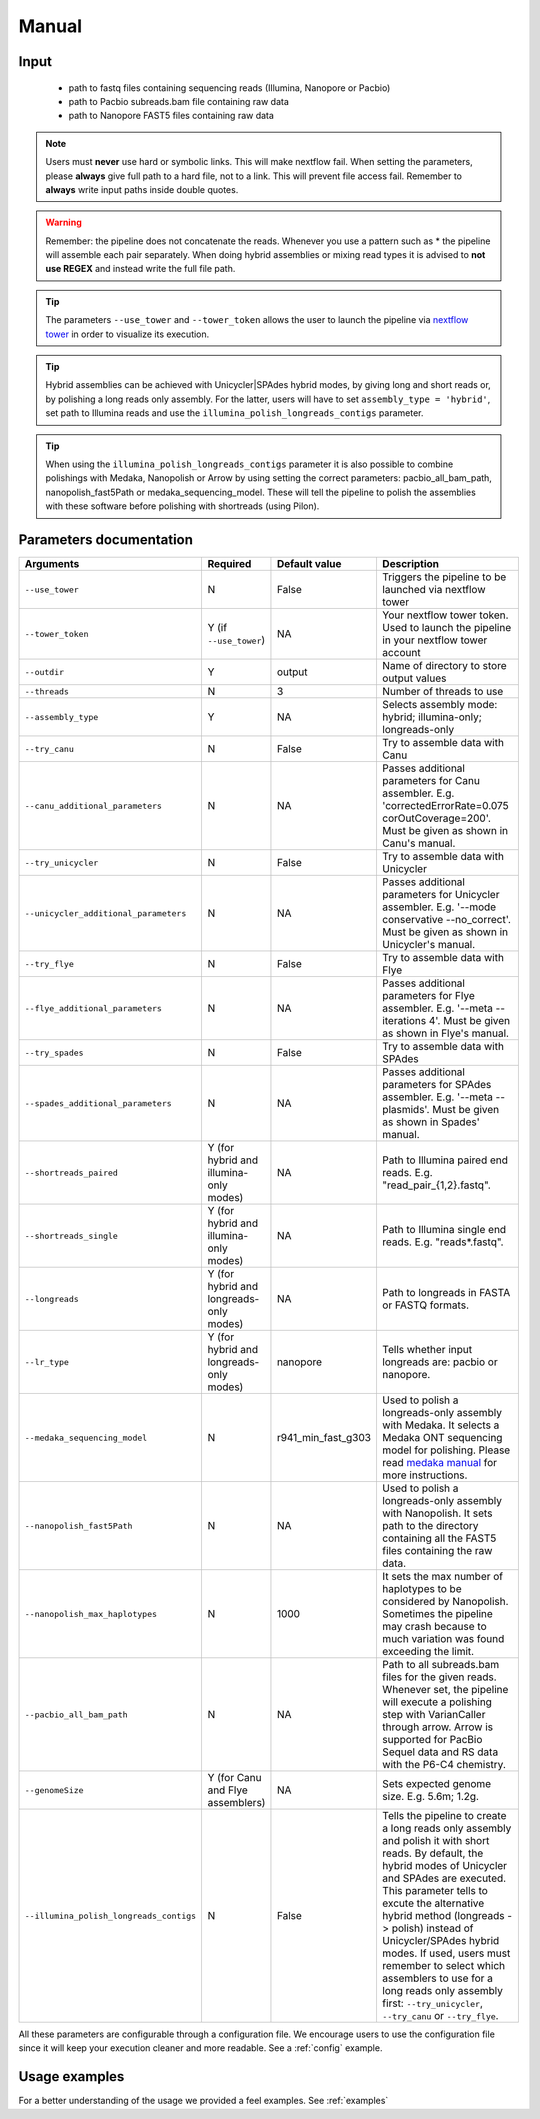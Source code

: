 .. _manual:

Manual
******

Input
=====

    * path to fastq files containing sequencing reads (Illumina, Nanopore or Pacbio)
    * path to Pacbio subreads.bam file containing raw data
    * path to Nanopore FAST5 files containing raw data

.. note::

  Users must **never** use hard or symbolic links. This will make nextflow fail.
  When setting the parameters, please **always** give full path to a hard file,
  not to a link. This will prevent file access fail. Remember to **always** write input paths inside double quotes.

.. warning::

  Remember: the pipeline does not concatenate the reads. Whenever you use a pattern such as \* the pipeline will assemble each pair
  separately. When doing hybrid assemblies or mixing read types it is advised to **not use REGEX** and instead write the full file
  path.

.. tip::

  The parameters ``--use_tower`` and ``--tower_token`` allows the user to launch the pipeline via `nextflow tower <https://tower.nf/>`_ in order to visualize its execution.

.. tip::

  Hybrid assemblies can be achieved with Unicycler|SPAdes hybrid modes, by giving long and
  short reads or, by polishing a long reads only assembly. For the latter, users will have
  to set ``assembly_type = 'hybrid'``, set path to Illumina reads and use the
  ``illumina_polish_longreads_contigs`` parameter.

.. tip::

  When using the ``illumina_polish_longreads_contigs`` parameter it is also possible to combine
  polishings with Medaka, Nanopolish or Arrow by using setting the correct parameters:
  pacbio_all_bam_path, nanopolish_fast5Path or medaka_sequencing_model. These will tell the
  pipeline to polish the assemblies with these software before polishing with shortreads (using Pilon).

Parameters documentation
========================

.. list-table::
   :widths: 20 10 20 50
   :header-rows: 1

   * - Arguments
     - Required
     - Default value
     - Description

   * - ``--use_tower``
     - N
     - False
     - Triggers the pipeline to be launched via nextflow tower

   * - ``--tower_token``
     - Y (if ``--use_tower``)
     - NA
     - Your nextflow tower token. Used to launch the pipeline in your nextflow tower account

   * - ``--outdir``
     - Y
     - output
     - Name of directory to store output values

   * - ``--threads``
     - N
     - 3
     - Number of threads to use

   * - ``--assembly_type``
     - Y
     - NA
     - Selects assembly mode: hybrid; illumina-only; longreads-only

   * - ``--try_canu``
     - N
     - False
     - Try to assemble data with Canu

   * - ``--canu_additional_parameters``
     - N
     - NA
     - Passes additional parameters for Canu assembler. E.g. 'correctedErrorRate=0.075 corOutCoverage=200'. Must be given as shown in Canu's manual.

   * - ``--try_unicycler``
     - N
     - False
     - Try to assemble data with Unicycler

   * - ``--unicycler_additional_parameters``
     - N
     - NA
     - Passes additional parameters for Unicycler assembler. E.g. '--mode conservative --no_correct'. Must be given as shown in Unicycler's manual.

   * - ``--try_flye``
     - N
     - False
     - Try to assemble data with Flye

   * - ``--flye_additional_parameters``
     - N
     - NA
     - Passes additional parameters for Flye assembler. E.g. '--meta --iterations 4'. Must be given as shown in Flye's manual.

   * - ``--try_spades``
     - N
     - False
     - Try to assemble data with SPAdes

   * - ``--spades_additional_parameters``
     - N
     - NA
     - Passes additional parameters for SPAdes assembler. E.g. '--meta --plasmids'. Must be given as shown in Spades' manual.

   * - ``--shortreads_paired``
     - Y (for hybrid and illumina-only modes)
     - NA
     - Path to Illumina paired end reads. E.g. "read_pair\_{1,2}.fastq".

   * - ``--shortreads_single``
     - Y (for hybrid and illumina-only modes)
     - NA
     - Path to Illumina single end reads. E.g. "reads\*.fastq".

   * - ``--longreads``
     - Y (for hybrid and longreads-only modes)
     - NA
     - Path to longreads in FASTA or FASTQ formats.

   * - ``--lr_type``
     - Y (for hybrid and longreads-only modes)
     - nanopore
     - Tells whether input longreads are: pacbio or nanopore.

   * - ``--medaka_sequencing_model``
     - N
     - r941_min_fast_g303
     - Used to polish a longreads-only assembly with Medaka. It selects a Medaka ONT sequencing model for polishing. Please read `medaka manual <https://github.com/nanoporetech/medaka#models>`_ for more instructions.

   * - ``--nanopolish_fast5Path``
     - N
     - NA
     - Used to polish a longreads-only assembly with Nanopolish. It sets path to the directory containing all the FAST5 files containing the raw data.

   * - ``--nanopolish_max_haplotypes``
     - N
     - 1000
     - It sets the max number of haplotypes to be considered by Nanopolish. Sometimes the pipeline may crash because to much variation was found exceeding the limit.

   * - ``--pacbio_all_bam_path``
     - N
     - NA
     - Path to all subreads.bam files for the given reads. Whenever set, the pipeline will execute a polishing step with VarianCaller through arrow. Arrow is supported for PacBio Sequel data and RS data with the P6-C4 chemistry.

   * - ``--genomeSize``
     - Y (for Canu and Flye assemblers)
     - NA
     - Sets expected genome size. E.g. 5.6m; 1.2g.

   * - ``--illumina_polish_longreads_contigs``
     - N
     - False
     - Tells the pipeline to create a long reads only assembly and polish it with short reads. By default, the hybrid modes of Unicycler and SPAdes are executed. This parameter tells to excute the alternative hybrid method (longreads -> polish) instead of Unicycler/SPAdes hybrid modes. If used, users must remember to select which assemblers to use for a long reads only assembly first: ``--try_unicycler``, ``--try_canu`` or ``--try_flye``.

All these parameters are configurable through a configuration file. We encourage users to use the configuration
file since it will keep your execution cleaner and more readable. See a :ref:`config` example.

Usage examples
==============

For a better understanding of the usage we provided a feel examples. See :ref:`examples`
